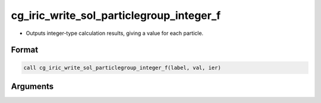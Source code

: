 cg_iric_write_sol_particlegroup_integer_f
==============================================

-  Outputs integer-type calculation results, giving a value for each particle.

Format
-------
.. code-block:: fortran

   call cg_iric_write_sol_particlegroup_integer_f(label, val, ier)

Arguments
---------

.. csv-table:: Arguments of cg_iric_write_sol_particlegroup_integer_f
   :file: cg_iric_write_sol_particlegroup_integer_f_args.csv
   :header-rows: 1
